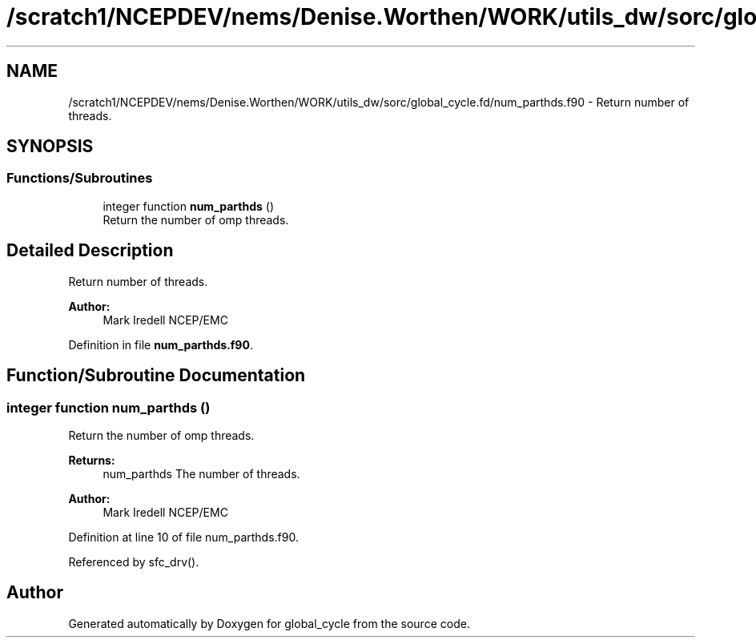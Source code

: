 .TH "/scratch1/NCEPDEV/nems/Denise.Worthen/WORK/utils_dw/sorc/global_cycle.fd/num_parthds.f90" 3 "Thu Oct 17 2024" "Version 1.13.0" "global_cycle" \" -*- nroff -*-
.ad l
.nh
.SH NAME
/scratch1/NCEPDEV/nems/Denise.Worthen/WORK/utils_dw/sorc/global_cycle.fd/num_parthds.f90 \- Return number of threads\&.  

.SH SYNOPSIS
.br
.PP
.SS "Functions/Subroutines"

.in +1c
.ti -1c
.RI "integer function \fBnum_parthds\fP ()"
.br
.RI "Return the number of omp threads\&. "
.in -1c
.SH "Detailed Description"
.PP 
Return number of threads\&. 


.PP
\fBAuthor:\fP
.RS 4
Mark Iredell NCEP/EMC 
.RE
.PP

.PP
Definition in file \fBnum_parthds\&.f90\fP\&.
.SH "Function/Subroutine Documentation"
.PP 
.SS "integer function num_parthds ()"

.PP
Return the number of omp threads\&. 
.PP
\fBReturns:\fP
.RS 4
num_parthds The number of threads\&. 
.RE
.PP
\fBAuthor:\fP
.RS 4
Mark Iredell NCEP/EMC 
.RE
.PP

.PP
Definition at line 10 of file num_parthds\&.f90\&.
.PP
Referenced by sfc_drv()\&.
.SH "Author"
.PP 
Generated automatically by Doxygen for global_cycle from the source code\&.
